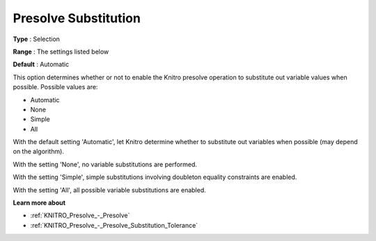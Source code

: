 .. _KNITRO_Presolve_-_Presolve_Substitution:


Presolve Substitution
=====================



**Type** :	Selection	

**Range** :	The settings listed below	

**Default** :	Automatic	



This option determines whether or not to enable the Knitro presolve operation to substitute out variable values when possible. Possible values are:



*	Automatic
*	None
*	Simple
*	All




With the default setting 'Automatic', let Knitro determine whether to substitute out variables when possible (may depend on the algorithm).





With the setting 'None', no variable substitutions are performed.





With the setting 'Simple', simple substitutions involving doubleton equality constraints are enabled.





With the setting 'All', all possible variable substitutions are enabled.





**Learn more about** 

*	:ref:`KNITRO_Presolve_-_Presolve`  
*	:ref:`KNITRO_Presolve_-_Presolve_Substitution_Tolerance`  
